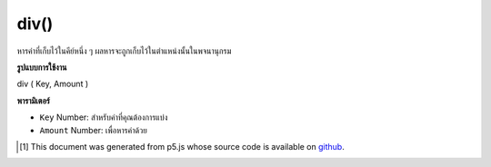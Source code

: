 .. raw:: html

	<script src="https://sketch.netpie.io/widget/p5-widget.js"></script>

div()
=====

หารค่าที่เก็บไว้ในคีย์หนึ่ง ๆ ผลหารจะถูกเก็บไว้ในตำแหน่งนั้นในพจนานุกรม

.. Divide a value stored at a certain key
.. The quotient is stored in that location in the Dictionary.

**รูปแบบการใช้งาน**

div ( Key, Amount )

**พารามิเตอร์**

- ``Key``  Number: สำหรับค่าที่คุณต้องการแบ่ง

- ``Amount``  Number: เพื่อหารค่าด้วย

.. ``Key``  Number: for value you wish to divide
.. ``Amount``  Number: to divide the value by

.. raw:: html

	<script type="text/p5" data-autoplay data-hide-sourcecode>
	function setup() {
	  var myDictionary = createNumberDict(2, 8);
	  myDictionary.div(2, 2);
	  console.log(myDictionary.get(2)); // logs 4 to console.
	}

	</script>

	<br><br>

..  [#f1] This document was generated from p5.js whose source code is available on `github <https://github.com/processing/p5.js>`_.
